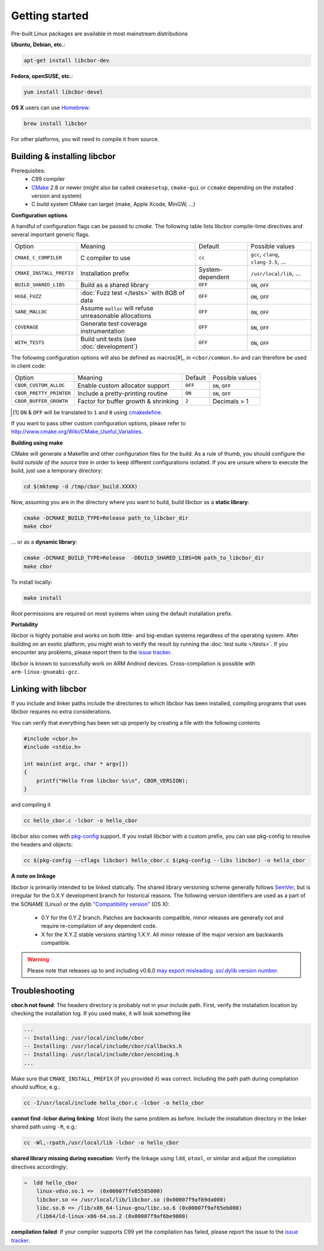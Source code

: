 Getting started
==========================

Pre-built Linux packages are available in most mainstream distributions

**Ubuntu, Debian, etc.**:

.. code-block:: bash

    apt-get install libcbor-dev

**Fedora, openSUSE, etc.**:

.. code-block:: bash

    yum install libcbor-devel


**OS X** users can use `Homebrew <http://brew.sh/>`_:

.. code-block:: bash

    brew install libcbor

For other platforms, you will need to compile it from source.

Building & installing libcbor
------------------------------

Prerequisites:
 - C99 compiler
 - CMake_ 2.8 or newer (might also be called ``cmakesetup``, ``cmake-gui`` or ``ccmake`` depending on the installed version and system)
 - C build system CMake can target (make, Apple Xcode, MinGW, ...)

.. _CMake: http://cmake.org/

**Configuration options**

A handful of configuration flags can be passed to `cmake`. The following table lists libcbor compile-time directives and several important generic flags.

========================  =======================================================   ======================  =====================================================================================================================
Option                    Meaning                                                   Default                 Possible values
------------------------  -------------------------------------------------------   ----------------------  ---------------------------------------------------------------------------------------------------------------------
``CMAKE_C_COMPILER``      C compiler to use                                         ``cc``                   ``gcc``, ``clang``, ``clang-3.5``, ...
``CMAKE_INSTALL_PREFIX``  Installation prefix                                       System-dependent         ``/usr/local/lib``, ...
``BUILD_SHARED_LIBS``     Build as a shared library                                 ``OFF``                  ``ON``, ``OFF``
``HUGE_FUZZ``             :doc:`Fuzz test </tests>` with 8GB of data                ``OFF``                  ``ON``, ``OFF``
``SANE_MALLOC``           Assume ``malloc`` will refuse unreasonable allocations    ``OFF``                  ``ON``, ``OFF``
``COVERAGE``              Generate test coverage instrumentation                    ``OFF``                  ``ON``, ``OFF``
``WITH_TESTS``            Build unit tests (see :doc:`development`)                 ``OFF``                  ``ON``, ``OFF``
========================  =======================================================   ======================  =====================================================================================================================

The following configuration options will also be defined as macros[#]_ in ``<cbor/common.h>`` and can therefore be used in client code:

========================  =======================================================   ======================  =====================================================================================================================
Option                    Meaning                                                   Default                 Possible values
------------------------  -------------------------------------------------------   ----------------------  ---------------------------------------------------------------------------------------------------------------------
``CBOR_CUSTOM_ALLOC``     Enable custom allocator support                           ``OFF``                  ``ON``, ``OFF``
``CBOR_PRETTY_PRINTER``   Include a pretty-printing routine                         ``ON``                  ``ON``, ``OFF``
``CBOR_BUFFER_GROWTH``    Factor for buffer growth & shrinking                       ``2``                    Decimals > 1
========================  =======================================================   ======================  =====================================================================================================================

.. [#] ``ON`` & ``OFF`` will be translated to ``1`` and ``0`` using `cmakedefine <https://cmake.org/cmake/help/v3.2/command/configure_file.html?highlight=cmakedefine>`_.

If you want to pass other custom configuration options, please refer to `<http://www.cmake.org/Wiki/CMake_Useful_Variables>`_.

**Building using make**

CMake will generate a Makefile and other configuration files for the build. As a rule of thumb, you should configure the
build *outside of the source tree* in order to keep different configurations isolated. If you are unsure where to
execute the build, just use a temporary directory:

.. code-block:: bash

  cd $(mktemp -d /tmp/cbor_build.XXXX)

Now, assuming you are in the directory where you want to build, build libcbor as a **static library**:

.. code-block:: bash

  cmake -DCMAKE_BUILD_TYPE=Release path_to_libcbor_dir
  make cbor

... or as a **dynamic library**:

.. code-block:: bash

  cmake -DCMAKE_BUILD_TYPE=Release  -DBUILD_SHARED_LIBS=ON path_to_libcbor_dir
  make cbor

To install locally:

.. code-block:: bash

  make install

Root permissions are required on most systems when using the default installation prefix.


**Portability**

libcbor is highly portable and works on both little- and big-endian systems regardless of the operating system. After building
on an exotic platform, you might wish to verify the result by running the :doc:`test suite </tests>`. If you encounter any problems, please
report them to the `issue tracker <https://github.com/PJK/libcbor/issues>`_.

libcbor is known to successfully work on ARM Android devices. Cross-compilation is possible with ``arm-linux-gnueabi-gcc``.


Linking with libcbor
---------------------

If you include and linker paths include the directories to which libcbor has been installed, compiling programs that uses libcbor requires
no extra considerations.

You can verify that everything has been set up properly by creating a file with the following contents

.. code-block:: c

    #include <cbor.h>
    #include <stdio.h>

    int main(int argc, char * argv[])
    {
        printf("Hello from libcbor %s\n", CBOR_VERSION);
    }


and compiling it

.. code-block:: bash

    cc hello_cbor.c -lcbor -o hello_cbor


libcbor also comes with `pkg-config <https://wiki.freedesktop.org/www/Software/pkg-config/>`_ support. If you install libcbor with a custom prefix, you can use pkg-config to resolve the headers and objects:

.. code-block:: bash

    cc $(pkg-config --cflags libcbor) hello_cbor.c $(pkg-config --libs libcbor) -o hello_cbor


**A note on linkage**

libcbor is primarily intended to be linked statically. The shared library versioning scheme generally follows `SemVer <https://semver.org/>`_, but is irregular for the 0.X.Y development branch for historical reasons. The following version identifiers are used as a part of the SONAME (Linux) or the dylib `"Compatibility version" <https://developer.apple.com/library/archive/documentation/DeveloperTools/Conceptual/DynamicLibraries/100-Articles/CreatingDynamicLibraries.html>`_ (OS X):

  - 0.Y for the 0.Y.Z branch. Patches are backwards compatible, minor releases are generally not and require re-compilation of any dependent code.
  - X for the X.Y.Z stable versions starting 1.X.Y. All minor release of the major version are backwards compatible.

.. warning:: Please note that releases up to and including v0.6.0 `may export misleading .so/.dylib version number <https://github.com/PJK/libcbor/issues/52>`_.


Troubleshooting
---------------------

**cbor.h not found**: The headers directory is probably not in your include path. First, verify the installation
location by checking the installation log. If you used make, it will look something like

.. code-block:: text

    ...
    -- Installing: /usr/local/include/cbor
    -- Installing: /usr/local/include/cbor/callbacks.h
    -- Installing: /usr/local/include/cbor/encoding.h
    ...

Make sure that ``CMAKE_INSTALL_PREFIX`` (if you provided it) was correct. Including the path path during compilation should suffice, e.g.:

.. code-block:: bash

    cc -I/usr/local/include hello_cbor.c -lcbor -o hello_cbor


**cannot find -lcbor during linking**: Most likely the same problem as before. Include the installation directory in the
linker shared path using ``-R``, e.g.:

.. code-block:: bash

    cc -Wl,-rpath,/usr/local/lib -lcbor -o hello_cbor

**shared library missing during execution**: Verify the linkage using ``ldd``, ``otool``, or similar and adjust the compilation directives accordingly:

.. code-block:: text

    ⇒  ldd hello_cbor
        linux-vdso.so.1 =>  (0x00007ffe85585000)
        libcbor.so => /usr/local/lib/libcbor.so (0x00007f9af69da000)
        libc.so.6 => /lib/x86_64-linux-gnu/libc.so.6 (0x00007f9af65eb000)
        /lib64/ld-linux-x86-64.so.2 (0x00007f9af6be9000)

**compilation failed**: If your compiler supports C99 yet the compilation has failed, please report the issue to the `issue tracker <https://github.com/PJK/libcbor/issues>`_.
